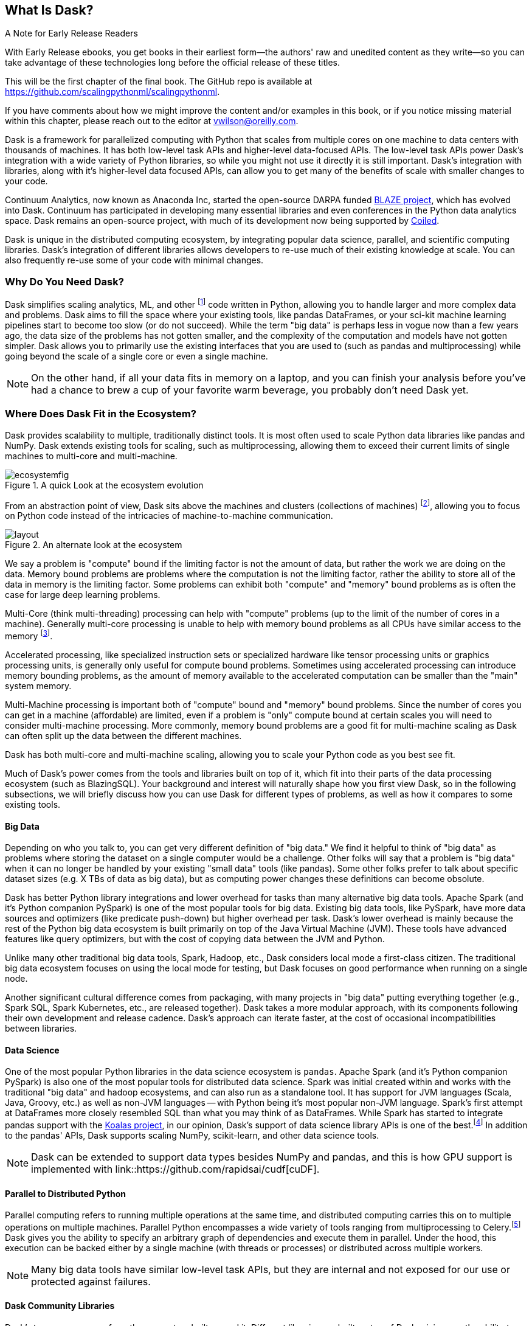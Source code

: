 [[ch1_what_is_dask]]
[role="pagenumrestart"]
== What Is Dask?

.A Note for Early Release Readers
****
With Early Release ebooks, you get books in their earliest form&mdash;the authors' raw and unedited content as they write—so you can take advantage of these technologies long before the official release of these titles.

This will be the first chapter of the final book. The GitHub repo is available at https://github.com/scalingpythonml/scalingpythonml.

If you have comments about how we might improve the content and/or examples in this book, or if you notice missing material within this chapter, please reach out to the editor at vwilson@oreilly.com.
****

Dask is a framework for parallelized computing with Python that scales from multiple cores on one machine to data centers with thousands of machines. It has both low-level task APIs and higher-level data-focused APIs. The low-level task APIs power Dask's integration with a wide variety of Python libraries, so while you might not use it directly it is still important. Dask's integration with libraries, along with it's higher-level data focused APIs, can allow you to get many of the benefits of scale with smaller changes to your code.


Continuum Analytics, now known as Anaconda Inc, started the open-source DARPA funded link:$$https://blaze.readthedocs.io/en/latest/index.html$$[BLAZE project], which has evolved into Dask.
Continuum has participated in developing many essential libraries and even conferences in the Python data analytics space. Dask remains an open-source project, with much of its development now being supported by link:$$https://coiled.io/$$[Coiled].

Dask is unique in the distributed computing ecosystem, by integrating popular data science, parallel, and scientific computing libraries. Dask's integration of different libraries allows developers to re-use much of their existing knowledge at scale. You can also frequently re-use some of your code with minimal changes.

=== Why Do You Need Dask?

Dask simplifies scaling analytics, ML, and other footnote:[Not all Python code, for example Dask would be a bad choice for scaling a webserver (very stateful from the web socket needs).] code written in Python, allowing you to handle larger and more complex data and problems.
Dask aims to fill the space where your existing tools, like pandas DataFrames, or your sci-kit machine learning pipelines start to become too slow (or do not succeed).
While the term "big data" is perhaps less in vogue now than a few years ago, the data size of the problems has not gotten smaller, and the complexity of the computation and models have not gotten simpler.
Dask allows you to primarily use the existing interfaces that you are used to (such as pandas and multiprocessing) while going beyond the scale of a single core or even a single machine.


[NOTE]
====
On the other hand, if all your data fits in memory on a laptop, and you can finish your analysis before you've had a chance to brew a cup of your favorite warm beverage, you probably don't need Dask yet.
====


=== Where Does Dask Fit in the Ecosystem?

Dask provides scalability to multiple, traditionally distinct tools. It is most often used to scale Python data libraries like pandas and NumPy. Dask extends existing tools for scaling, such as multiprocessing, allowing them to exceed their current limits of single machines to multi-core and multi-machine.

.A quick Look at the ecosystem evolution
image::images/ecosystemfig.png[]

From an abstraction point of view, Dask sits above the machines and clusters (collections of machines) footnote:[Cluster management tools -- like Kubernetes, YARN, SLURM, etc. -- make it easier for tools like Dask to request resources on different computers.], allowing you to focus on Python code instead of the intricacies of machine-to-machine communication.

.An alternate look at the ecosystem
image::images/layout.png[]


We say a problem is "compute" bound if the limiting factor is not the amount of data, but rather the work we are doing on the data. Memory bound problems are problems where the computation is not the limiting factor, rather the ability to store all of the data in memory is the limiting factor. Some problems can exhibit both "compute" and "memory" bound problems as is often the case for large deep learning problems.


Multi-Core (think multi-threading) processing can help with "compute" problems (up to the limit of the number of cores in a machine). Generally multi-core processing is unable to help with memory bound problems as all CPUs have similar access to the memory footnote:[With the exception of non-uniform memory access (NUMA) systems].


Accelerated processing, like specialized instruction sets or specialized hardware like tensor processing units or graphics processing units, is generally only useful for compute bound problems. Sometimes using accelerated processing can introduce memory bounding problems, as the amount of memory available to the accelerated computation can be smaller than the "main" system memory.


Multi-Machine processing is important both of "compute" bound and "memory" bound problems. Since the number of cores you can get in a machine (affordable) are limited, even if a problem is "only" compute bound at certain scales you will need to consider multi-machine processing. More commonly, memory bound problems are a good fit for multi-machine scaling as Dask can often split up the data between the different machines.


Dask has both multi-core and multi-machine scaling, allowing you to scale your Python code as you best see fit.


Much of Dask's power comes from the tools and libraries built on top of it, which fit into their parts of the data processing ecosystem (such as BlazingSQL). Your background and interest will naturally shape how you first view Dask, so in the following subsections, we will briefly discuss how you can use Dask for different types of problems, as well as how it compares to some existing tools.

==== Big Data

Depending on who you talk to, you can get very different definition of "big data." We find it helpful to think of "big data" as problems where storing the dataset on a single computer would be a challenge. Other folks will say that a problem is "big data" when it can no longer be handled by your existing "small data" tools (like pandas). Some other folks prefer to talk about specific dataset sizes (e.g. X TBs of data as big data), but as computing power changes these definitions can become obsolute.



Dask has better Python library integrations and lower overhead for tasks than many alternative big data tools.
Apache Spark (and it's Python companion PySpark) is one of the most popular tools for big data.
Existing big data tools, like PySpark, have more data sources and optimizers (like predicate push-down) but higher overhead per task. Dask's lower overhead is mainly because the rest of the Python big data ecosystem is built primarily on top of the Java Virtual Machine (JVM). These tools have advanced features like query optimizers, but with the cost of copying data between the JVM and Python.


Unlike many other traditional big data tools, Spark, Hadoop, etc., Dask considers local mode a first-class citizen. The traditional big data ecosystem focuses on using the local mode for testing, but Dask focuses on good performance when running on a single node.


Another significant cultural difference comes from packaging, with many projects in "big data" putting everything together (e.g., Spark SQL, Spark Kubernetes, etc., are released together). Dask takes a more modular approach, with its components following their own development and release cadence. Dask's approach can iterate faster, at the cost of occasional incompatibilities between libraries.

==== Data Science

One of the most popular Python libraries in the data science ecosystem is `pandas`.
Apache Spark (and it's Python companion PySpark) is also one of the most popular tools for distributed data science.
Spark was initial created within and works with the traditional "big data" and hadoop ecosystems, and can also run as a standalone tool.
It has support for JVM languages (Scala, Java, Groovy, etc.) as well as non-JVM languages -- with Python being it's most popular non-JVM language.
Spark's first attempt at DataFrames more closely resembled SQL than what you may think of as DataFrames. While Spark has started to integrate pandas support with the link:$$https://koalas.readthedocs.io/en/latest/$$[Koalas project], in our opinion, Dask's support of data science library APIs is one of the best.footnote:[Of course opinions vary, e.g., https://tomaspeluritis.medium.com/war-of-data-frames-i-r-a-p-read-aggregate-and-print-cd37b8f8849c versus https://databricks.com/blog/2021/04/07/benchmark-koalas-pyspark-and-dask.html versus https://coiled.io/blog/dask-as-a-spark-replacement/.] 
In addition to the pandas' APIs, Dask supports scaling NumPy, scikit-learn, and other data science tools.

[NOTE]
====
Dask can be extended to support data types besides NumPy and pandas, and this is how GPU support is implemented with link::$$https://github.com/rapidsai/cudf$$[cuDF].
====


==== Parallel to Distributed Python

Parallel computing refers to running multiple operations at the same time, and distributed computing carries this on to multiple operations on multiple machines.
Parallel Python encompasses a wide variety of tools ranging from multiprocessing to Celery.footnote:[Celery is often used for background job management. Celery is an asynchronous task queue which can split up and distribute work. It is at a lower level abstraction than Dask, and using it often requires large code changes.] Dask gives you the ability to specify an arbitrary graph of dependencies and execute them in parallel. Under the hood, this execution can be backed either by a single machine (with threads or processes) or distributed across multiple workers.

[NOTE]
====
Many big data tools have similar low-level task APIs, but they are internal and not exposed for our use or protected against failures.
====

==== Dask Community Libraries

Dask's true power comes from the ecosystem built around it. Different libraries are built on top of Dask, giving you the ability to use multiple tools in the same framework. These community libraries are so powerful, in part, because of the combination of low-level and high-level APIs that are available for more than just first-party development.

===== Accelerated Python

You can accelerate Python in a few different ways, ranging from code generation (such as `Numba`) to libraries for special hardware such as NVidia's `CUDA` (and wrappers like `cuDF`), AMD's ROCm, and Intel's `MKL` libraries.

Dask itself is not a library for accelerated Python, but you can use it in conjunction with accelerated Python tools. For ease of use, some community projects integrate acceleration tools with Dask, such as `cuDF` and `dask-cuda`.  When using accelerated Python tools with Dask, you'll need to be careful to structure your code to avoid serialization errors (see <<ser_pick_dtl>>).

[NOTE]
====
Accelerated Python libraries tend to use more "native" memory structures which are not as easily handled by pickle.
====


===== SQL engines

Dask itself does not have a SQL engine; however, link:$$https://fugue-tutorials.readthedocs.io/tutorials/fugue_sql/index.html$$[FugueSQL], link:$$https://dask-sql.readthedocs.io/en/latest/$$[dask-sql], and link:$$https://github.com/BlazingDB/blazingsql$$[BlazingSQL] footnote:[Blazing SQL is no longer maintained although its concepts are interesting and may find life in another project] use Dask to provide a distributed SQL engine. Dask-sql uses the popular Apache Calcite project, which powers many other SQL engines. BlazingSQL extends Dask DataFrames to DataFrames supporting GPU operations. cuDF DataFrames have a slightly different representation. Apache Arrow makes it straightforward to convert a Dask DataFrame to cuDF and vice versa.

Dask allows these different SQL engines to scale both memory and compute wise, handling larger data sizes than fit in memory on a single computer and processing rows on multiple computers. Dask also powers the important "aggregation" step of combinding the results from the different machines into a coehisieve view of the data.

[TIP]
====
Dask-sql can read data from parts of the Hadoop ecosystem that Dask cannot read from (e.g., Hive).
====

===== Workflow scheduling

Most organizations have the need for some kind of scheduled work, from programs that run at specific times (like end of day or end of month financials) or in response to events. These events can be things like data becoming available (like after the daily financials are run), or when a new e-mail comes in, to user triggered. In the simplest case the scheduled work can be a single program, but can often be more complex than that.

// TODO: Holden - double check if this is too spicy.

As mentioned above, you can specify arbitrary graphs in Dask, and if you choose, you could write your workflows using Dask itself. You can call system commands and parse their results, but just because you can do something doesn't mean it will be fun or simple.

The, current, household namefootnote:[Assuming a fairly nerdy household.] for workflow scheduling in the big data ecosystem is Apache Airflow. While Airflow has a wonderful collection of operators, making it easy to express complex task types easily, it is notoriously difficult to scale footnote:[With one thousand tasks per hour taking substantial tuning and manual consideration; see https://medium.com/@keozchan/scaling-airflow-to-1000-tasks-hour-aac3207b26ec]. Dask can be used to run link:$$https://airflow.apache.org/docs/apache-airflow/1.10.1/howto/executor/use-dask.html$$[Airflow tasks]. Alternatively, it can be used as a backend for other task scheduling systems like link:$$https://github.com/prefecthq/prefect$$[Prefect]. Prefect aims to bring Airflow like functionality to Dask with a large pre-defined task library. Since prefect used Dask as an execution backend from the start, it has a tighter integration and lower overhead than Airflow on Dask.


[NOTE]
====
Few tools cover all of the same areas, with the most similar tool being Ray.
Dask and Ray both expose Python APIs, with underlying extensions when needed. There is a link:$$https://github.com/ray-project/ray/issues/642$$[GitHub issue] where the creators of both systems compare their similarities and differences.
From a systems perspective, the biggest differences between Ray and Dask are handling state, fault tolerance, and centralized vs de-centralized scheduling. Ray implements more of its logic in C++, which can have performance benefits but is also more difficult to read. From a user point of view, Dask has more of a data science focus, and Ray emphasizes distributed state and actor support. Dask can use Ray as a backend for scheduling.footnote:[Or flipping the perspective, Ray is capable of using Dask to provide data science functionality.]
====

=== What Dask Is Not

While Dask is many things, it is not a magic wand you wave over your code to make it faster.
There are places where Dask has largely compatible drop-in APIs, but misusing them can result in slower execution.
Dask is not a code re-writing or JIT tool, instead, Dask allows you to scale these tools to run on clusters. Dask focuses on Python and may not be the right tool for scaling languages not tightly integrated with Python (such as Go). Dask does not have built-in catalog support (e.g., Hive or Iceberg), so reading and writing data from tables stored with them can pose a challenge.



=== Conclusion

Dask is one of the possible options for scaling your analytical Python code. It covers various deployment options (from multiple cores on a single computer to data centers). Dask takes a modular approach, compared to many other tools in similar spaces, which means that taking the time to understand the ecosystem and libraries around it is essential. The right choice to scale your software depends on your code, the ecosystem, data consumers, and sources for your project. I hope I've convinced you that it's worth the time to play with Dask a bit, which you do in the next chapter.


